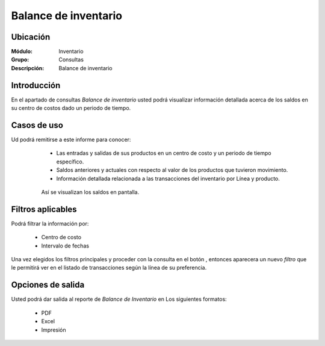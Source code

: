 =====================
Balance de inventario
=====================

Ubicación
---------

:Módulo:
 Inventario

:Grupo:
 Consultas

:Descripción:
  Balance de inventario

Introducción
------------
En el apartado de consultas *Balance de inventario* usted podrá visualizar información detallada acerca de los saldos en su centro de costos dado un periodo de tiempo.

.. figure:: images/11.png
   :align: center


Casos de uso
------------
Ud podrá remitirse a este informe para conocer:
 	- Las entradas y salidas de sus productos en un centro de costo y un periodo de tiempo específico.
 	- Saldos anteriores y actuales con respecto al valor de los productos que tuvieron movimiento.
 	- Información detallada relacionada a las transacciones del inventario por Línea y producto.

 .. figure:: images/12.png
   :align: center

  Así se visualizan los saldos en pantalla.

Filtros aplicables
------------------
Podrá filtrar la información por:

	- Centro de costo
	- Intervalo de fechas


Una vez elegidos los filtros principales y proceder con la consulta en el botón |btn_ok.bmp|, entonces aparecera un nuevo *filtro* que le permitirá ver en el listado de transacciones según la línea de su preferencia.

Opciones de salida
------------------
Usted podrá dar salida al reporte de *Balance de Inventario* en Los siguientes formatos:

	- |pdf_logo.gif| PDF 
	- |excel.bmp| Excel
	- |printer_q.bmp| Impresión

.. este comentario es solo para verificar si solo con el push recibes la actualización	

.. |pdf_logo.gif| image:: /_images/generales/pdf_logo.gif
.. |excel.bmp| image:: /_images/generales/excel.bmp
.. |codbar.png| image:: /_images/generales/codbar.png
.. |printer_q.bmp| image:: /_images/generales/printer_q.bmp
.. |calendaricon.gif| image:: /_images/generales/calendaricon.gif
.. |gear.bmp| image:: /_images/generales/gear.bmp
.. |openfolder.bmp| image:: /_images/generales/openfold.bmp
.. |library_listview.bmp| image:: /_images/generales/library_listview.png
.. |plus.bmp| image:: /_images/generales/plus.bmp
.. |wzedit.bmp| image:: /_images/generales/wzedit.bmp
.. |buscar.bmp| image:: /_images/generales/buscar.bmp
.. |delete.bmp| image:: /_images/generales/delete.bmp
.. |btn_ok.bmp| image:: /_images/generales/btn_ok.bmp
.. |refresh.bmp| image:: /_images/generales/refresh.bmp
.. |descartar.bmp| image:: /_images/generales/descartar.bmp
.. |save.bmp| image:: /_images/generales/save.bmp
.. |wznew.bmp| image:: /_images/generales/wznew.bmp